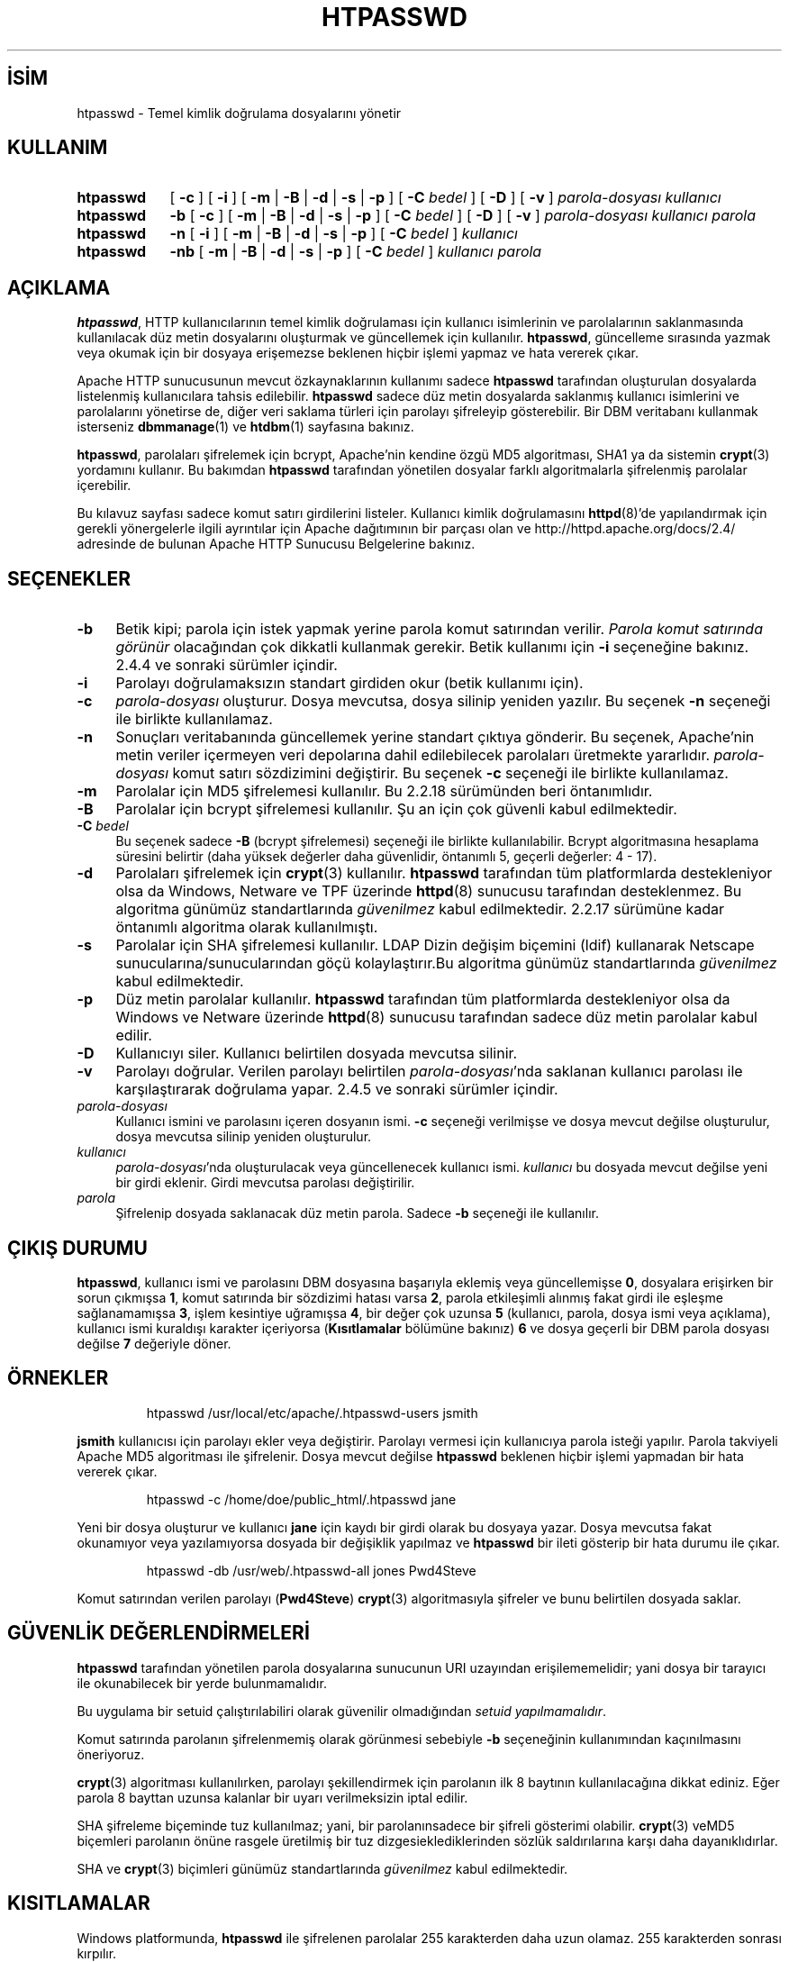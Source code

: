 .ig
 * Bu kılavuz sayfası Türkçe Linux Belgelendirme Projesi (TLBP) tarafından
 * XML belgelerden derlenmiş olup manpages-tr paketinin parçasıdır:
 * https://github.com/TLBP/manpages-tr
 *
 * Özgün Belgenin Lisans ve Telif Hakkı bilgileri:
 *
 * Licensed to the Apache Software Foundation (ASF) under one or more
 * contributor license agreements.  See the NOTICE file distributed with
 * this work for additional information regarding copyright ownership.
 * The ASF licenses this file to You under the Apache License, Version 2.0
 * (the "License"); you may not use this file except in compliance with
 * the License.  You may obtain a copy of the License at
 *
 *     http://www.apache.org/licenses/LICENSE-2.0
 *
 * Unless required by applicable law or agreed to in writing, software
 * distributed under the License is distributed on an "AS IS" BASIS,
 * WITHOUT WARRANTIES OR CONDITIONS OF ANY KIND, either express or implied.
 * See the License for the specific language governing permissions and
 * limitations under the License.
..
.\" Derlenme zamanı: 2023-01-21T21:03:30+03:00
.TH "HTPASSWD" 1 "28 Şubat 2022" "Apache HTTP Sunucusu 2.4.53" "Kullanıcı Komutları"
.\" Sözcükleri ilgisiz yerlerden bölme (disable hyphenation)
.nh
.\" Sözcükleri yayma, sadece sola yanaştır (disable justification)
.ad l
.PD 0
.SH İSİM
htpasswd - Temel kimlik doğrulama dosyalarını yönetir
.sp
.SH KULLANIM
.IP \fBhtpasswd\fR 9
[ \fB-c\fR ] [ \fB-i\fR ] [ \fB-m\fR | \fB-B\fR | \fB-d\fR | \fB-s\fR | \fB-p\fR ] [ \fB-C\fR \fIbedel\fR ] [ \fB-D\fR ] [ \fB-v\fR ] \fIparola-dosyası\fR \fIkullanıcı\fR
.IP \fBhtpasswd\fR 9
\fB-b\fR [ \fB-c\fR ] [ \fB-m\fR | \fB-B\fR | \fB-d\fR | \fB-s\fR | \fB-p\fR ] [ \fB-C\fR \fIbedel\fR ] [ \fB-D\fR ] [ \fB-v\fR ] \fIparola-dosyası\fR \fIkullanıcı\fR \fIparola\fR
.IP \fBhtpasswd\fR 9
\fB-n\fR [ \fB-i\fR ] [ \fB-m\fR | \fB-B\fR | \fB-d\fR | \fB-s\fR | \fB-p\fR ] [ \fB-C\fR \fIbedel\fR ] \fIkullanıcı\fR
.IP \fBhtpasswd\fR 9
\fB-nb\fR [ \fB-m\fR | \fB-B\fR | \fB-d\fR | \fB-s\fR | \fB-p\fR ] [ \fB-C\fR \fIbedel\fR ] \fIkullanıcı\fR \fIparola\fR
.sp
.PP
.sp
.SH "AÇIKLAMA"
\fBhtpasswd\fR, HTTP kullanıcılarının temel kimlik doğrulaması için kullanıcı isimlerinin ve parolalarının saklanmasında kullanılacak düz metin dosyalarını oluşturmak ve güncellemek için kullanılır. \fBhtpasswd\fR, güncelleme sırasında yazmak veya okumak için bir dosyaya erişemezse beklenen hiçbir işlemi yapmaz ve hata vererek çıkar.
.sp
Apache HTTP sunucusunun mevcut özkaynaklarının kullanımı sadece \fBhtpasswd\fR tarafından oluşturulan dosyalarda listelenmiş kullanıcılara tahsis edilebilir. \fBhtpasswd\fR sadece düz metin dosyalarda saklanmış kullanıcı isimlerini ve parolalarını yönetirse de, diğer veri saklama türleri için parolayı şifreleyip gösterebilir. Bir DBM veritabanı kullanmak isterseniz \fBdbmmanage\fR(1) ve \fBhtdbm\fR(1) sayfasına bakınız.
.sp
\fBhtpasswd\fR, parolaları şifrelemek için bcrypt, Apache’nin kendine özgü MD5 algoritması, SHA1 ya da sistemin \fBcrypt\fR(3) yordamını kullanır. Bu bakımdan \fBhtpasswd\fR tarafından yönetilen dosyalar farklı algoritmalarla şifrelenmiş parolalar içerebilir.
.sp
Bu kılavuz sayfası sadece komut satırı girdilerini listeler. Kullanıcı kimlik doğrulamasını \fBhttpd\fR(8)’de yapılandırmak için gerekli yönergelerle ilgili ayrıntılar için Apache dağıtımının bir parçası olan ve http://httpd.apache.org/docs/2.4/ adresinde de bulunan Apache HTTP Sunucusu Belgelerine bakınız.
.sp
.SH "SEÇENEKLER"
.TP 4
\fB-b\fR
Betik kipi; parola için istek yapmak yerine parola komut satırından verilir. \fIParola komut satırında görünür\fR olacağından çok dikkatli kullanmak gerekir. Betik kullanımı için \fB-i\fR seçeneğine bakınız. 2.4.4 ve sonraki sürümler içindir.
.sp
.TP 4
\fB-i\fR
Parolayı doğrulamaksızın standart girdiden okur (betik kullanımı için).
.sp
.TP 4
\fB-c\fR
\fIparola-dosyası\fR oluşturur. Dosya mevcutsa, dosya silinip yeniden yazılır. Bu seçenek \fB-n\fR seçeneği ile birlikte kullanılamaz.
.sp
.TP 4
\fB-n\fR
Sonuçları veritabanında güncellemek yerine standart çıktıya gönderir. Bu seçenek, Apache’nin metin veriler içermeyen veri depolarına dahil edilebilecek parolaları üretmekte yararlıdır. \fIparola-dosyası\fR komut satırı sözdizimini değiştirir. Bu seçenek \fB-c\fR seçeneği ile birlikte kullanılamaz.
.sp
.TP 4
\fB-m\fR
Parolalar için MD5 şifrelemesi kullanılır. Bu 2.2.18 sürümünden beri öntanımlıdır.
.sp
.TP 4
\fB-B\fR
Parolalar için bcrypt şifrelemesi kullanılır. Şu an için çok güvenli kabul edilmektedir.
.sp
.TP 4
\fB-C\fR \fIbedel\fR
Bu seçenek sadece \fB-B\fR (bcrypt şifrelemesi) seçeneği ile birlikte kullanılabilir. Bcrypt algoritmasına hesaplama süresini belirtir (daha yüksek değerler daha güvenlidir, öntanımlı 5, geçerli değerler: 4 - 17).
.sp
.TP 4
\fB-d\fR
Parolaları şifrelemek için \fBcrypt\fR(3) kullanılır. \fBhtpasswd\fR tarafından tüm platformlarda destekleniyor olsa da Windows, Netware ve TPF üzerinde \fBhttpd\fR(8) sunucusu tarafından desteklenmez. Bu algoritma günümüz standartlarında \fIgüvenilmez\fR kabul edilmektedir. 2.2.17 sürümüne kadar öntanımlı algoritma olarak kullanılmıştı.
.sp
.TP 4
\fB-s\fR
Parolalar için SHA şifrelemesi kullanılır. LDAP Dizin değişim biçemini (ldif) kullanarak Netscape sunucularına/sunucularından göçü kolaylaştırır.Bu algoritma günümüz standartlarında \fIgüvenilmez\fR kabul edilmektedir.
.sp
.TP 4
\fB-p\fR
Düz metin parolalar kullanılır. \fBhtpasswd\fR tarafından tüm platformlarda destekleniyor olsa da Windows ve Netware üzerinde \fBhttpd\fR(8) sunucusu tarafından sadece düz metin parolalar kabul edilir.
.sp
.TP 4
\fB-D\fR
Kullanıcıyı siler. Kullanıcı belirtilen dosyada mevcutsa silinir.
.sp
.TP 4
\fB-v\fR
Parolayı doğrular. Verilen parolayı belirtilen \fIparola-dosyası\fR’nda saklanan kullanıcı parolası ile karşılaştırarak doğrulama yapar. 2.4.5 ve sonraki sürümler içindir.
.sp
.TP 4
\fIparola-dosyası\fR
Kullanıcı ismini ve parolasını içeren dosyanın ismi. \fB-c\fR seçeneği verilmişse ve dosya mevcut değilse oluşturulur, dosya mevcutsa silinip yeniden oluşturulur.
.sp
.TP 4
\fIkullanıcı\fR
\fIparola-dosyası\fR’nda oluşturulacak veya güncellenecek kullanıcı ismi. \fIkullanıcı\fR bu dosyada mevcut değilse yeni bir girdi eklenir. Girdi mevcutsa parolası değiştirilir.
.sp
.TP 4
\fIparola\fR
Şifrelenip dosyada saklanacak düz metin parola. Sadece \fB-b\fR seçeneği ile kullanılır.
.sp
.PP
.sp
.SH "ÇIKIŞ DURUMU"
\fBhtpasswd\fR, kullanıcı ismi ve parolasını DBM dosyasına başarıyla eklemiş veya güncellemişse \fB0\fR, dosyalara erişirken bir sorun çıkmışsa \fB1\fR, komut satırında bir sözdizimi hatası varsa \fB2\fR, parola etkileşimli alınmış fakat girdi ile eşleşme sağlanamamışsa \fB3\fR, işlem kesintiye uğramışsa \fB4\fR, bir değer çok uzunsa \fB5\fR (kullanıcı, parola, dosya ismi veya açıklama), kullanıcı ismi kuraldışı karakter içeriyorsa (\fBKısıtlamalar\fR bölümüne bakınız) \fB6\fR ve dosya geçerli bir DBM parola dosyası değilse \fB7\fR değeriyle döner.
.sp
.SH "ÖRNEKLER"
.RS 7
.nf
htpasswd /usr/local/etc/apache/.htpasswd-users jsmith
.fi
.sp
.RE
\fBjsmith\fR kullanıcısı için parolayı ekler veya değiştirir. Parolayı vermesi için kullanıcıya parola isteği yapılır. Parola takviyeli Apache MD5 algoritması ile şifrelenir. Dosya mevcut değilse \fBhtpasswd\fR beklenen hiçbir işlemi yapmadan bir hata vererek çıkar.
.sp
.RS 7
.nf
htpasswd -c /home/doe/public_html/.htpasswd jane
.fi
.sp
.RE
Yeni bir dosya oluşturur ve kullanıcı \fBjane\fR için kaydı bir girdi olarak bu dosyaya yazar. Dosya mevcutsa fakat okunamıyor veya yazılamıyorsa dosyada bir değişiklik yapılmaz ve \fBhtpasswd\fR bir ileti gösterip bir hata durumu ile çıkar.
.sp
.RS 7
.nf
htpasswd -db /usr/web/.htpasswd-all jones Pwd4Steve
.fi
.sp
.RE
Komut satırından verilen parolayı (\fBPwd4Steve\fR) \fBcrypt\fR(3) algoritmasıyla şifreler ve bunu belirtilen dosyada saklar.
.sp
.SH "GÜVENLİK DEĞERLENDİRMELERİ"
\fBhtpasswd\fR tarafından yönetilen parola dosyalarına sunucunun URI uzayından erişilememelidir; yani dosya bir tarayıcı ile okunabilecek bir yerde bulunmamalıdır.
.sp
Bu uygulama bir setuid çalıştırılabiliri olarak güvenilir olmadığından \fIsetuid yapılmamalıdır\fR.
.sp
Komut satırında parolanın şifrelenmemiş olarak görünmesi sebebiyle \fB-b\fR seçeneğinin kullanımından kaçınılmasını öneriyoruz.
.sp
\fBcrypt\fR(3) algoritması kullanılırken, parolayı şekillendirmek için parolanın ilk 8 baytının kullanılacağına dikkat ediniz. Eğer parola 8 bayttan uzunsa kalanlar bir uyarı verilmeksizin iptal edilir.
.sp
SHA şifreleme biçeminde tuz kullanılmaz; yani, bir parolanınsadece bir şifreli gösterimi olabilir. \fBcrypt\fR(3) veMD5 biçemleri parolanın önüne rasgele üretilmiş bir tuz dizgesieklediklerinden sözlük saldırılarına karşı daha dayanıklıdırlar.
.sp
SHA ve \fBcrypt\fR(3) biçimleri günümüz standartlarında \fIgüvenilmez\fR kabul edilmektedir.
.sp
.SH "KISITLAMALAR"
Windows platformunda, \fBhtpasswd\fR ile şifrelenen parolalar 255 karakterden daha uzun olamaz. 255 karakterden sonrası kırpılır.
.sp
\fBhtpasswd\fR tarafından kullanılan MD5 algoritması Apache yazılımına özeldir; bu algoritma ile şifrelenen parolalar başka HTTP sunucularında kullanılamayabilir.
.sp
Kullanıcı isimleri 255 bayttan uzun olamaz ve iki nokta imi (\fB:\fR) içeremez.
.sp
Bir bcrypt parolasının karma değerini hesaplamanın maliyeti, \fB-C\fR seçeneğinde belirtilen tur sayısı ile artar. \fBapr-util\fR kitaplığının 1.6.0 ve sonraki sürümleri için azami tur sayısı 17 ile sınırlıdır.
.sp
.SH "ÇEVİREN"
© 2022 Nilgün Belma Bugüner
.br
Bu çeviri özgür yazılımdır: Yasaların izin verdiği ölçüde HİÇBİR GARANTİ YOKTUR.
.br
Lütfen, çeviri ile ilgili bildirimde bulunmak veya çeviri yapmak için https://github.com/TLBP/manpages-tr/issues adresinde "New Issue" düğmesine tıklayıp yeni bir konu açınız ve isteğinizi belirtiniz.
.sp
